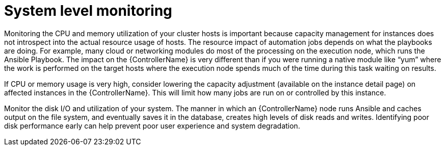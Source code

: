 [id="con-controller-system-level-monitoring"]

= System level monitoring

Monitoring the CPU and memory utilization of your cluster hosts is important because capacity management for instances does not introspect into the actual resource usage of hosts. The resource impact of automation jobs depends on what the playbooks are doing. For example, many cloud or networking modules do most of the processing on the execution node, which runs the Ansible Playbook. The impact on the {ControllerName} is very different than if you were running a native module like “yum” where the work is performed on the target hosts where the execution node spends much of the time during this task waiting on results.

If CPU or memory usage is very high, consider lowering the capacity adjustment (available on the instance detail page) on affected instances in the {ControllerName}. This will limit how many jobs are run on or controlled by this instance.

Monitor the disk I/O and utilization of your system. The manner in which an {ControllerName} node runs Ansible and caches output on the file system, and eventually saves it in the database, creates high levels of disk reads and writes. Identifying poor disk performance early can help prevent poor user experience and system degradation.